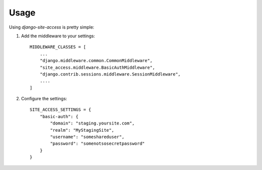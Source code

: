 .. _usage:

Usage
=====

Using `django-site-access` is pretty simple:

1. Add the middleware to your settings::

    MIDDLEWARE_CLASSES = [
        ...
        "django.middleware.common.CommonMiddleware",
        "site_access.middleware.BasicAuthMiddleware",
        "django.contrib.sessions.middleware.SessionMiddleware",
        ....
    ]


2. Configure the settings::

    SITE_ACCESS_SETTINGS = {
        "basic-auth": {
            "domain": "staging.yoursite.com",
            "realm": "MyStagingSite",
            "username": "someshareduser",
            "password": "somenotsosecretpassword"
        }
    }

